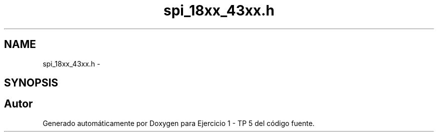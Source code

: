 .TH "spi_18xx_43xx.h" 3 "Viernes, 14 de Septiembre de 2018" "Ejercicio 1 - TP 5" \" -*- nroff -*-
.ad l
.nh
.SH NAME
spi_18xx_43xx.h \- 
.SH SYNOPSIS
.br
.PP
.SH "Autor"
.PP 
Generado automáticamente por Doxygen para Ejercicio 1 - TP 5 del código fuente\&.

